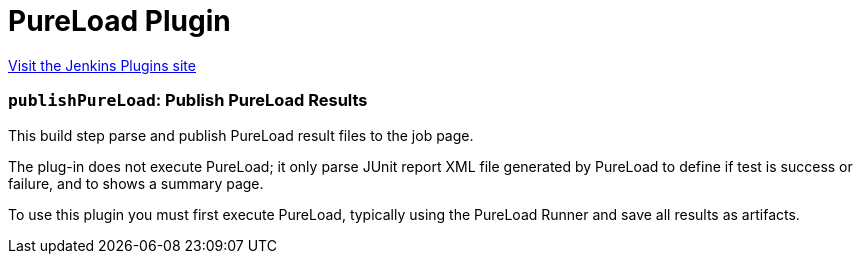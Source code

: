 = PureLoad Plugin
:page-layout: pipelinesteps

:notitle:
:description:
:author:
:email: jenkinsci-users@googlegroups.com
:sectanchors:
:toc: left
:compat-mode!:


++++
<a href="https://plugins.jenkins.io/pureload">Visit the Jenkins Plugins site</a>
++++


=== `publishPureLoad`: Publish PureLoad Results
++++
<div><div>
 This build step parse and publish PureLoad result files to the job page. 
 <p>The plug-in does not execute PureLoad; it only parse JUnit report XML file generated by PureLoad to define if test is success or failure, and to shows a summary page.</p>
 <p>To use this plugin you must first execute PureLoad, typically using the PureLoad Runner and save all results as artifacts.</p>
</div></div>
<ul></ul>


++++
